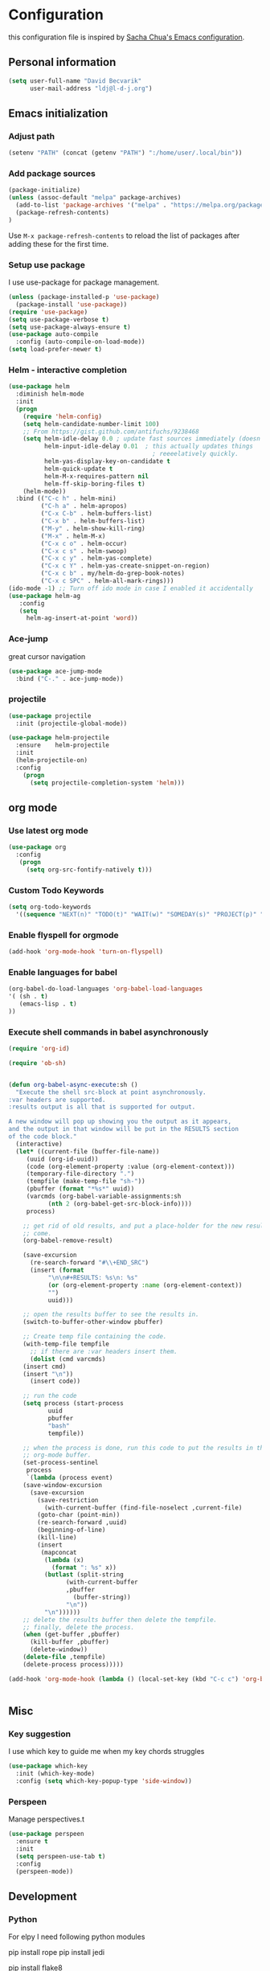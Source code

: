 * Configuration

this configuration file is inspired by [[http://pages.sachachua.com/.emacs.d/Sacha.html][Sacha Chua's Emacs configuration]].

** Personal information
#+BEGIN_SRC emacs-lisp :tangle yes
(setq user-full-name "David Becvarik"
      user-mail-address "ldj@l-d-j.org")
#+END_SRC

** Emacs initialization
*** Adjust path

#+BEGIN_SRC emacs-lisp :tangle yes
(setenv "PATH" (concat (getenv "PATH") ":/home/user/.local/bin"))
#+END_SRC
*** Add package sources
#+BEGIN_SRC emacs-lisp :tangle yes
(package-initialize)
(unless (assoc-default "melpa" package-archives)
  (add-to-list 'package-archives '("melpa" . "https://melpa.org/packages/") t)
  (package-refresh-contents)
)
#+END_SRC

Use =M-x package-refresh-contents= to reload the list of packages
after adding these for the first time.

*** Setup use package

I use use-package for package management.

#+BEGIN_SRC emacs-lisp :tangle yes
(unless (package-installed-p 'use-package)
  (package-install 'use-package))
(require 'use-package)
(setq use-package-verbose t)
(setq use-package-always-ensure t)
(use-package auto-compile
  :config (auto-compile-on-load-mode))
(setq load-prefer-newer t)
#+END_SRC

*** Helm - interactive completion

#+BEGIN_SRC emacs-lisp :tangle yes
(use-package helm
  :diminish helm-mode
  :init
  (progn
    (require 'helm-config)
    (setq helm-candidate-number-limit 100)
    ;; From https://gist.github.com/antifuchs/9238468
    (setq helm-idle-delay 0.0 ; update fast sources immediately (doesn't).
          helm-input-idle-delay 0.01  ; this actually updates things
                                        ; reeeelatively quickly.
          helm-yas-display-key-on-candidate t
          helm-quick-update t
          helm-M-x-requires-pattern nil
          helm-ff-skip-boring-files t)
    (helm-mode))
  :bind (("C-c h" . helm-mini)
         ("C-h a" . helm-apropos)
         ("C-x C-b" . helm-buffers-list)
         ("C-x b" . helm-buffers-list)
         ("M-y" . helm-show-kill-ring)
         ("M-x" . helm-M-x)
         ("C-x c o" . helm-occur)
         ("C-x c s" . helm-swoop)
         ("C-x c y" . helm-yas-complete)
         ("C-x c Y" . helm-yas-create-snippet-on-region)
         ("C-x c b" . my/helm-do-grep-book-notes)
         ("C-x c SPC" . helm-all-mark-rings)))
(ido-mode -1) ;; Turn off ido mode in case I enabled it accidentally
(use-package helm-ag
   :config
   (setq
     helm-ag-insert-at-point 'word))
#+END_SRC

#+RESULTS:
: t

*** Ace-jump
great cursor navigation

#+BEGIN_SRC emacs-lisp :tangle yes
(use-package ace-jump-mode
  :bind ("C-." . ace-jump-mode))
#+END_SRC

*** projectile
#+BEGIN_SRC emacs-lisp :tangle yes
(use-package projectile
  :init (projectile-global-mode))

(use-package helm-projectile
  :ensure    helm-projectile
  :init
  (helm-projectile-on)
  :config
    (progn
      (setq projectile-completion-system 'helm)))
#+END_SRC

** org mode
*** Use latest org mode
#+BEGIN_SRC emacs-lisp :tangle yes
(use-package org
  :config
   (progn
     (setq org-src-fontify-natively t)))

#+END_SRC
*** Custom Todo Keywords
#+BEGIN_SRC emacs-lisp :tangle yes
(setq org-todo-keywords
  '((sequence "NEXT(n)" "TODO(t)" "WAIT(w)" "SOMEDAY(s)" "PROJECT(p)" "|" "DONE(d)" "CANCELED(c)")))
#+END_SRC
   
*** Enable flyspell for orgmode
#+BEGIN_SRC emacs-lisp :tangle yes
(add-hook 'org-mode-hook 'turn-on-flyspell)
#+END_SRC

*** Enable languages for babel

#+BEGIN_SRC emacs-lisp :tangle yes
(org-babel-do-load-languages 'org-babel-load-languages
'( (sh . t)
   (emacs-lisp . t)
))
#+END_SRC

#+RESULTS:

*** Execute shell commands in babel asynchronously

#+BEGIN_SRC emacs-lisp :tangle yes
(require 'org-id)

(require 'ob-sh)


(defun org-babel-async-execute:sh ()
  "Execute the shell src-block at point asynchronously.
:var headers are supported.
:results output is all that is supported for output.

A new window will pop up showing you the output as it appears,
and the output in that window will be put in the RESULTS section
of the code block."
  (interactive)
  (let* ((current-file (buffer-file-name))
	 (uuid (org-id-uuid))
	 (code (org-element-property :value (org-element-context)))
	 (temporary-file-directory ".")
	 (tempfile (make-temp-file "sh-"))
	 (pbuffer (format "*%s*" uuid))
	 (varcmds (org-babel-variable-assignments:sh
		   (nth 2 (org-babel-get-src-block-info))))
	 process)

    ;; get rid of old results, and put a place-holder for the new results to
    ;; come.
    (org-babel-remove-result)

    (save-excursion
      (re-search-forward "#\\+END_SRC")
      (insert (format
	       "\n\n#+RESULTS: %s\n: %s"
	       (or (org-element-property :name (org-element-context))
		   "")
	       uuid)))

    ;; open the results buffer to see the results in.
    (switch-to-buffer-other-window pbuffer)

    ;; Create temp file containing the code.
    (with-temp-file tempfile
      ;; if there are :var headers insert them.
      (dolist (cmd varcmds)
	(insert cmd)
	(insert "\n"))
      (insert code))

    ;; run the code
    (setq process (start-process
		   uuid
		   pbuffer
		   "bash"
		   tempfile))

    ;; when the process is done, run this code to put the results in the
    ;; org-mode buffer.
    (set-process-sentinel
     process
     `(lambda (process event)
	(save-window-excursion
	  (save-excursion
	    (save-restriction
	      (with-current-buffer (find-file-noselect ,current-file)
		(goto-char (point-min))
		(re-search-forward ,uuid)
		(beginning-of-line)
		(kill-line)
		(insert
		 (mapconcat
		  (lambda (x)
		    (format ": %s" x))
		  (butlast (split-string
			    (with-current-buffer
				,pbuffer
			      (buffer-string))
			    "\n"))
		  "\n"))))))
	;; delete the results buffer then delete the tempfile.
	;; finally, delete the process.
	(when (get-buffer ,pbuffer)
	  (kill-buffer ,pbuffer)
	  (delete-window))
	(delete-file ,tempfile)
	(delete-process process)))))

(add-hook 'org-mode-hook (lambda () (local-set-key (kbd "C-c c") 'org-babel-async-execute:sh)))


#+END_SRC

** Misc
*** Key suggestion
I use which key to guide me when my key chords struggles
#+BEGIN_SRC emacs-lisp :tangle yes
(use-package which-key
  :init (which-key-mode)
  :config (setq which-key-popup-type 'side-window))
#+END_SRC

*** Perspeen
Manage perspectives.t

#+BEGIN_SRC emacs-lisp :tangle yes
(use-package perspeen
  :ensure t
  :init
  (setq perspeen-use-tab t)
  :config
  (perspeen-mode))
#+END_SRC
** Development
*** Python
For elpy I need following python modules
# Either of these
pip install rope
pip install jedi
# flake8 for code checks
pip install flake8
# importmagic for automatic imports
pip install importmagic
# and autopep8 for automatic PEP8 formatting
pip install autopep8
# and yapf for code formatting
pip install yapf

#+BEGIN_SRC emacs-lisp :tangle yes
(use-package elpy
  :init (elpy-enable)
  :config
    (setq elpy-rpc-backend "rope"
        elpy-modules '(elpy-module-sane-defaults
                       elpy-module-company
                       elpy-module-eldoc
                       elpy-module-flymake
                       elpy-module-highlight-indentation
                       elpy-module-yasnippet)
        elpy-company-post-completion-function 'elpy-company-post-complete-parens
        ))
#+END_SRC

I like to have all of my virtualenvs in my home and having them available in shell sessions. I can easily check if I'm in by:

#+BEGIN_SRC python
import sys
print sys.prefix # this should point to venv dir

#+END_SRC

#+BEGIN_SRC emacs-lisp :tangle yes
(use-package virtualenvwrapper
  :ensure t
  :init
  (progn
    (setq eshell-modify-global-environment t)
    (setq venv-location "~/.virtualenvs")
    (venv-initialize-eshell)))

(defun hs-enable-and-toggle ()
  (interactive)
  (hs-minor-mode 1)
  (hs-toggle-hiding))
(defun hs-enable-and-hideshow-all (&optional arg)
  "Hide all blocks. If prefix argument is given, show all blocks."
  (interactive "P")
  (hs-minor-mode 1)
  (if arg
      (hs-show-all)
      (hs-hide-all)))
(global-set-key (kbd "C-c C-h") 'hs-enable-and-toggle)
(global-set-key (kbd "C-c C-j") 'hs-enable-and-hideshow-all)

#+END_SRC

*** Magit
I use magit for git manipulation. And I made magit to take fullscreen to do my git stuff. After ending it restores previous windows config.
#+BEGIN_SRC emacs-lisp :tangle yes
(use-package magit
  :bind (("C-c g" . magit-status))
  :config
  ;; full screen magit-status
  (defadvice magit-status (around magit-fullscreen activate)
  (window-configuration-to-register :magit-fullscreen)
  ad-do-it
  (delete-other-windows))

  (defun magit-quit-session ()
  "Restores the previous window configuration and kills the magit buffer"
  (interactive)
  (kill-buffer)
  (jump-to-register :magit-fullscreen)))
#+END_SRC




